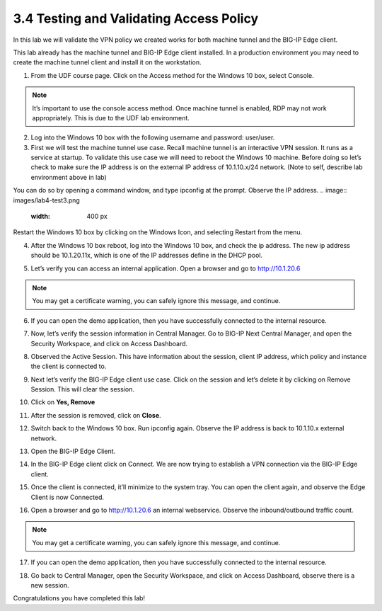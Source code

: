 3.4 Testing and Validating Access Policy
========================================

In this lab we will validate the VPN policy we created works for both machine tunnel and the BIG-IP Edge client. 

This lab already has the machine tunnel and BIG-IP Edge client installed. In a production environment you may need to create the machine tunnel client and install it on the workstation. 

1. From the UDF course page. Click on the Access method for the Windows 10 box, select Console. 

.. note:: It’s important to use the console access method. Once machine tunnel is enabled, RDP may not work appropriately. This is due to the UDF lab environment. 

.. image:: images/lab4-test1.png
    :width: 400 px

2. Log into the Windows 10 box with the following username and password: user/user. 

3. First we will test the machine tunnel use case. Recall machine tunnel is an interactive VPN session. It runs as a service at startup. To validate this use case we will need to reboot  the Windows 10 machine. Before doing so let’s check to make sure the IP address is on the external IP address of 10.1.10.x/24 network. (Note to self, describe lab environment above in lab)

You can do so by opening a command window, and type ipconfig at the prompt. Observe the IP address. 
.. image:: images/lab4-test3.png
    :width: 400 px

Restart the Windows 10 box by clicking on the Windows Icon, and selecting Restart from the menu.

.. image:: images/lab4-test3b.png
    :width: 400 px
4. After the Windows 10 box reboot, log into the Windows 10 box, and check the ip address. The new ip address should be 10.1.20.11x, which is one of the IP addresses define in the DHCP pool. 

.. image:: images/lab4-test4.png
    :width: 400 px

5. Let’s verify you can access an internal application. Open a browser and go to http://10.1.20.6  

.. note:: You may get a certificate warning, you can safely ignore this message, and continue. 

.. image:: images/lab4-test5.png
    :width: 400 px

6. If you can open the demo application, then you have successfully connected to the internal resource.

.. image:: images/lab4-test6.png
    :width: 400 px

7. Now, let’s verify the session information in Central Manager. Go to BIG-IP Next Central Manager, and open the Security Workspace, and click on Access Dashboard.

.. image:: images/lab4-test7.png
    :width: 400 px

8. Observed the Active Session. This have information about the session, client IP address, which policy and instance the client is connected to.

.. image:: images/lab4-test8.png
    :width: 400 px

9. Next let’s verify the BIG-IP Edge client use case. Click on the session and let’s delete it by clicking on Remove Session. This will clear the session.

.. image:: images/lab4-test9.png
    :width: 400 px

10. Click on **Yes, Remove**
    
.. image:: images/lab4-test10.png
    :width: 400 px

11. After the session is removed, click on **Close**.

.. image:: images/lab4-test11.png
    :width: 400 px

12. Switch back to the Windows 10 box. Run ipconfig again. Observe the IP address is back to 10.1.10.x external network. 

.. image:: images/lab4-test12.png
    :width: 400 px

13. Open the BIG-IP Edge Client.

.. image:: images/lab4-test13.png
    :width: 400 px

14. In the BIG-IP Edge client click on Connect. We are now trying to establish a VPN connection via the BIG-IP Edge client.

.. image:: images/lab4-test14.png
    :width: 400 px

15. Once the client is connected, it’ll minimize to the system tray. You can open the client again, and observe the Edge Client is now Connected. 
 
.. image:: images/lab4-test15.png
    :width: 400 px

16. Open a browser and go to http://10.1.20.6 an internal webservice. Observe the inbound/outbound traffic count. 

.. note:: You may get a certificate warning, you can safely ignore this message, and continue. 

.. image:: images/lab4-test16.png
    :width: 400 px

17. If you can open the demo application, then you have successfully connected to the internal resource.

.. image:: images/lab4-test17.png
    :width: 400 px


18.  Go back to Central Manager, open the Security Workspace, and click on Access Dashboard, observe there is a new session. 

.. image:: images/lab4-test18.png
    :width: 400 px


Congratulations you have completed this lab!
